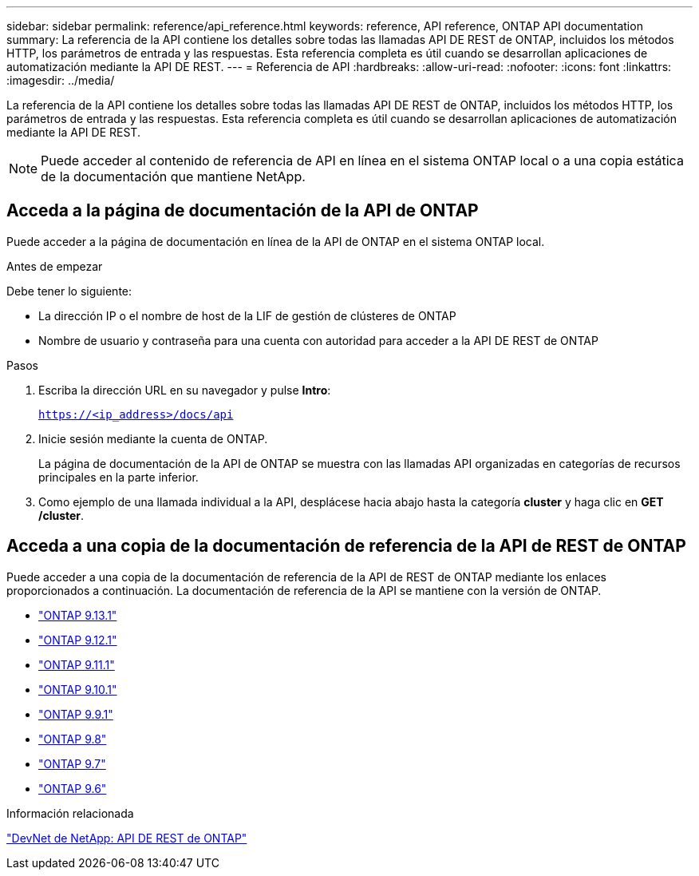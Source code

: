 ---
sidebar: sidebar 
permalink: reference/api_reference.html 
keywords: reference, API reference, ONTAP API documentation 
summary: La referencia de la API contiene los detalles sobre todas las llamadas API DE REST de ONTAP, incluidos los métodos HTTP, los parámetros de entrada y las respuestas. Esta referencia completa es útil cuando se desarrollan aplicaciones de automatización mediante la API DE REST. 
---
= Referencia de API
:hardbreaks:
:allow-uri-read: 
:nofooter: 
:icons: font
:linkattrs: 
:imagesdir: ../media/


[role="lead"]
La referencia de la API contiene los detalles sobre todas las llamadas API DE REST de ONTAP, incluidos los métodos HTTP, los parámetros de entrada y las respuestas. Esta referencia completa es útil cuando se desarrollan aplicaciones de automatización mediante la API DE REST.


NOTE: Puede acceder al contenido de referencia de API en línea en el sistema ONTAP local o a una copia estática de la documentación que mantiene NetApp.



== Acceda a la página de documentación de la API de ONTAP

[role="lead"]
Puede acceder a la página de documentación en línea de la API de ONTAP en el sistema ONTAP local.

.Antes de empezar
Debe tener lo siguiente:

* La dirección IP o el nombre de host de la LIF de gestión de clústeres de ONTAP
* Nombre de usuario y contraseña para una cuenta con autoridad para acceder a la API DE REST de ONTAP


.Pasos
. Escriba la dirección URL en su navegador y pulse *Intro*:
+
`https://<ip_address>/docs/api`

. Inicie sesión mediante la cuenta de ONTAP.
+
La página de documentación de la API de ONTAP se muestra con las llamadas API organizadas en categorías de recursos principales en la parte inferior.

. Como ejemplo de una llamada individual a la API, desplácese hacia abajo hasta la categoría *cluster* y haga clic en *GET /cluster*.




== Acceda a una copia de la documentación de referencia de la API de REST de ONTAP

[role="lead"]
Puede acceder a una copia de la documentación de referencia de la API de REST de ONTAP mediante los enlaces proporcionados a continuación. La documentación de referencia de la API se mantiene con la versión de ONTAP.

* https://library.netapp.com/ecmdocs/ECMLP2885799/html/["ONTAP 9.13.1"^]
* https://library.netapp.com/ecmdocs/ECMLP2884821/html/["ONTAP 9.12.1"^]
* https://library.netapp.com/ecmdocs/ECMLP2882307/html/["ONTAP 9.11.1"^]
* https://library.netapp.com/ecmdocs/ECMLP2879871/html/["ONTAP 9.10.1"^]
* https://library.netapp.com/ecmdocs/ECMLP2876964/html/["ONTAP 9.9.1"^]
* https://library.netapp.com/ecmdocs/ECMLP2874708/html/["ONTAP 9.8"^]
* https://library.netapp.com/ecmdocs/ECMLP2862544/html/["ONTAP 9.7"^]
* https://library.netapp.com/ecmdocs/ECMLP2856304/html/["ONTAP 9.6"^]


.Información relacionada
https://devnet.netapp.com/restapi.php["DevNet de NetApp: API DE REST de ONTAP"^]
